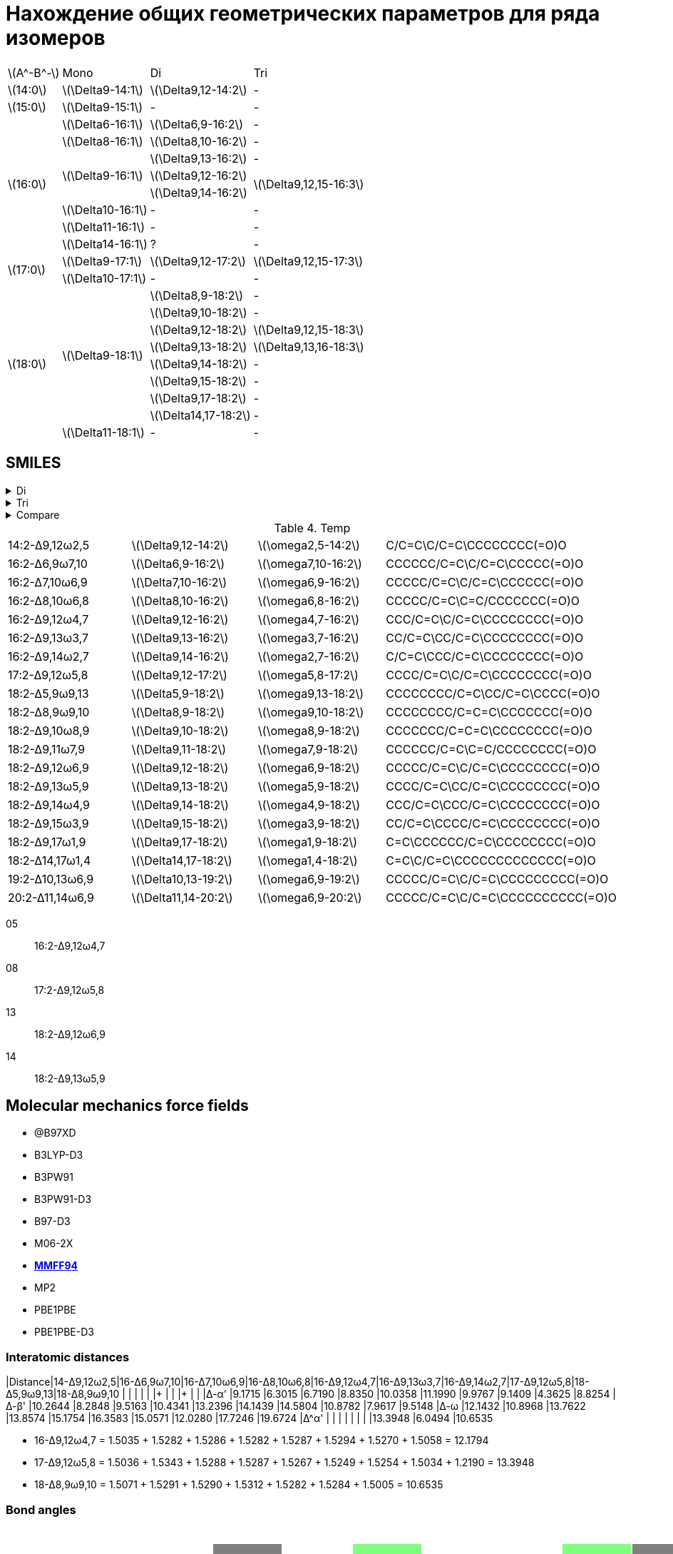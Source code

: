 = Нахождение общих геометрических параметров для ряда изомеров
:page-categories: [Experiment]
:page-update: [23, 24]
:stem: latexmath

[%autowidth]
[cols="4*"]
|===
   |stem:[A^-B^-]    |Mono                    |Di                        |Tri
   |stem:[14:0]      |stem:[\Delta9-14:1]     |stem:[\Delta9,12-14:2]    |-
   |stem:[15:0]      |stem:[\Delta9-15:1]     |-                         |-
.8+|stem:[16:0]      |stem:[\Delta6-16:1]     |stem:[\Delta6,9-16:2]     |-
                     |stem:[\Delta8-16:1]     |stem:[\Delta8,10-16:2]    |-
                  .3+|stem:[\Delta9-16:1]     |stem:[\Delta9,13-16:2]    |-
                                              |stem:[\Delta9,12-16:2] .2+|stem:[\Delta9,12,15-16:3]
                                              |stem:[\Delta9,14-16:2]
                     |stem:[\Delta10-16:1]    |-                         |-
                     |stem:[\Delta11-16:1]    |-                         |-
                     |stem:[\Delta14-16:1]    |?                         |-
.2+|stem:[17:0]      |stem:[\Delta9-17:1]     |stem:[\Delta9,12-17:2]    |stem:[\Delta9,12,15-17:3]
                     |stem:[\Delta10-17:1]    |-                         |-
.9+|stem:[18:0]   .8+|stem:[\Delta9-18:1]     |stem:[\Delta8,9-18:2]     |-
                                              |stem:[\Delta9,10-18:2]    |-
                                              |stem:[\Delta9,12-18:2]    |stem:[\Delta9,12,15-18:3]
                                              |stem:[\Delta9,13-18:2]    |stem:[\Delta9,13,16-18:3]
                                              |stem:[\Delta9,14-18:2]    |-
                                              |stem:[\Delta9,15-18:2]    |-
                                              |stem:[\Delta9,17-18:2]    |-
                                              |stem:[\Delta14,17-18:2]   |-
                     |stem:[\Delta11-18:1]    |-                         |-
|===

== SMILES

.Di
[%collapsible]
====
.Di
[%autowidth]
[cols="4*"]
|===
|Delta                                               |Omega                                              |SMILES                                                      |SVG
|stem:[\Delta9,12-14:2]{set:cellbgcolor:transparent} |stem:[\omega2,5-14:2]{set:cellbgcolor:transparent} |{set:cellbgcolor:transparent}C/C=C\C/C=C\CCCCCCCC(=O)O      |image:/assets/posts/2024-05-22/2꞉14-Δ9,12ω2,5.svg[]
|stem:[\Delta6,9-16:2]{set:cellbgcolor:transparent}  |stem:[\omega7,10-16:2]{set:cellbgcolor:transparent}|{set:cellbgcolor:transparent}CCCCCC/C=C\C/C=C\CCCCC(=O)O    |image:/assets/posts/2024-05-22/2꞉16-Δ6,9ω7,10.svg[]
|stem:[\Delta7,10-16:2]{set:cellbgcolor:gray}        |stem:[\omega6,9-16:2]{set:cellbgcolor:gray}        |{set:cellbgcolor:transparent}CCCCC/C=C\C/C=C\CCCCCC(=O)O    |image:/assets/posts/2024-05-22/2꞉16-Δ7,10ω6,9.svg[]
|stem:[\Delta8,10-16:2]{set:cellbgcolor:transparent} |stem:[\omega6,8-16:2]{set:cellbgcolor:transparent} |{set:cellbgcolor:transparent}CCCCC/C=C\C=C/CCCCCCC(=O)O     |image:/assets/posts/2024-05-22/2꞉16-Δ8,10ω6,8.svg[]
|stem:[\Delta9,12-16:2]{set:cellbgcolor:#80FF80}     |stem:[\omega4,7-16:2]{set:cellbgcolor:#80FF80}     |{set:cellbgcolor:transparent}CCC/C=C\C/C=C\CCCCCCCC(=O)O    |image:/assets/posts/2024-05-22/2꞉16-Δ9,12ω4,7.svg[]
|stem:[\Delta9,13-16:2]{set:cellbgcolor:transparent} |stem:[\omega3,7-16:2]{set:cellbgcolor:transparent} |{set:cellbgcolor:transparent}CC/C=C\CC/C=C\CCCCCCCC(=O)O    |image:/assets/posts/2024-05-22/2꞉16-Δ9,13ω3,7.svg[]
|stem:[\Delta9,14-16:2]{set:cellbgcolor:transparent} |stem:[\omega2,7-16:2]{set:cellbgcolor:transparent} |{set:cellbgcolor:transparent}C/C=C\CCC/C=C\CCCCCCCC(=O)O    |image:/assets/posts/2024-05-22/2꞉16-Δ9,14ω2,7.svg[]
|stem:[\Delta9,12-17:2]{set:cellbgcolor:#80FF80}     |stem:[\omega5,8-17:2]{set:cellbgcolor:#80FF80}     |{set:cellbgcolor:transparent}CCCC/C=C\C/C=C\CCCCCCCC(=O)O   |image:/assets/posts/2024-05-22/2꞉17-Δ9,12ω5,8.svg[]
|stem:[\Delta5,9-18:2]{set:cellbgcolor:gray}         |stem:[\omega9,13-18:2]{set:cellbgcolor:gray}       |{set:cellbgcolor:transparent}CCCCCCCC/C=C\CC/C=C\CCCC(=O)O  |image:/assets/posts/2024-05-22/2꞉18-Δ5,9ω9,13.svg[]
|stem:[\Delta8,9-18:2]{set:cellbgcolor:transparent}  |stem:[\omega9,10-18:2]{set:cellbgcolor:transparent}|{set:cellbgcolor:transparent}CCCCCCCC/C=C=C\CCCCCCC(=O)O    |image:/assets/posts/2024-05-22/2꞉18-Δ8,9ω9,10.svg[]
|stem:[\Delta9,10-18:2]{set:cellbgcolor:transparent} |stem:[\omega8,9-18:2]{set:cellbgcolor:transparent} |{set:cellbgcolor:transparent}CCCCCCC/C=C=C\CCCCCCCC(=O)O    |image:/assets/posts/2024-05-22/2꞉18-Δ9,10ω8,9.svg[]
|stem:[\Delta9,11-18:2]{set:cellbgcolor:gray}        |stem:[\omega7,9-18:2]{set:cellbgcolor:gray}        |{set:cellbgcolor:transparent}CCCCCC/C=C\C=C/CCCCCCCC(=O)O   |image:/assets/posts/2024-05-22/2꞉18-Δ9,11ω7,9.svg[]
|stem:[\Delta9,12-18:2]{set:cellbgcolor:#80FF80}     |stem:[\omega6,9-18:2]{set:cellbgcolor:#80FF80}     |{set:cellbgcolor:transparent}CCCCC/C=C\C/C=C\CCCCCCCC(=O)O  |image:/assets/posts/2024-05-22/2꞉18-Δ9,12ω6,9.svg[]
|stem:[\Delta9,13-18:2]{set:cellbgcolor:#80FF80}     |stem:[\omega5,9-18:2]{set:cellbgcolor:#80FF80}     |{set:cellbgcolor:transparent}CCCC/C=C\CC/C=C\CCCCCCCC(=O)O  |image:/assets/posts/2024-05-22/2꞉18-Δ9,13ω5,9.svg[]
|stem:[\Delta9,14-18:2]{set:cellbgcolor:transparent} |stem:[\omega4,9-18:2]{set:cellbgcolor:transparent} |{set:cellbgcolor:transparent}CCC/C=C\CCC/C=C\CCCCCCCC(=O)O  |image:/assets/posts/2024-05-22/2꞉18-Δ9,14ω4,9.svg[]
|stem:[\Delta9,15-18:2]{set:cellbgcolor:transparent} |stem:[\omega3,9-18:2]{set:cellbgcolor:transparent} |{set:cellbgcolor:transparent}CC/C=C\CCCC/C=C\CCCCCCCC(=O)O  |image:/assets/posts/2024-05-22/2꞉18-Δ9,15ω3,9.svg[]
|stem:[\Delta9,17-18:2]{set:cellbgcolor:transparent} |stem:[\omega1,9-18:2]{set:cellbgcolor:transparent} |{set:cellbgcolor:transparent}C=C\CCCCCC/C=C\CCCCCCCC(=O)O   |image:/assets/posts/2024-05-22/2꞉18-Δ9,17ω1,9.svg[]
|stem:[\Delta14,17-18:2]{set:cellbgcolor:transparent}|stem:[\omega1,4-18:2]{set:cellbgcolor:transparent} |{set:cellbgcolor:transparent}C=C\C/C=C\CCCCCCCCCCCCC(=O)O   |image:/assets/posts/2024-05-22/2꞉18-Δ14,17ω1,4.svg[]
|stem:[\Delta10,13-19:2]{set:cellbgcolor:transparent}|stem:[\omega6,9-19:2]{set:cellbgcolor:transparent} |{set:cellbgcolor:transparent}CCCCC/C=C\C/C=C\CCCCCCCCC(=O)O |image:/assets/posts/2024-05-22/2꞉19-Δ10,13ω6,9.svg[]
|stem:[\Delta11,14-20:2]{set:cellbgcolor:transparent}|stem:[\omega6,9-20:2]{set:cellbgcolor:transparent} |{set:cellbgcolor:transparent}CCCCC/C=C\C/C=C\CCCCCCCCCC(=O)O|image:/assets/posts/2024-05-22/2꞉20-Δ11,14ω6,9.svg[]
|===
====

.Tri
[%collapsible]
====
.Tri
[%autowidth]
.Tri
[cols="4*"]
|===
|Delta                    |Omega                  |SMILES                          |SVG
|stem:[\Delta9,12,15-16:3]|stem:[\omega1,4,7-16:3]|C=C\C/C=C\C/C=C\CCCCCCCC(=O)O   |image:/assets/posts/2024-05-22/3꞉16-Δ9,12,15.svg[]
|stem:[\Delta9,12,15-17:3]|stem:[\omega2,5,8-17:3]|C/C=C\C/C=C\C/C=C\CCCCCCCC(=O)O |image:/assets/posts/2024-05-22/3꞉17-Δ9,12,15.svg[]
|stem:[\Delta9,12,15-18:3]|stem:[\omega3,6,9-18:3]|CC/C=C\C/C=C\C/C=C\CCCCCCCC(=O)O|image:/assets/posts/2024-05-22/3꞉18-Δ9,12,15.svg[]
|stem:[\Delta9,13,16-18:3]|stem:[\omega2,5,9-18:3]|C/C=C\C/C=C\CC/C=C\CCCCCCCC(=O)O|image:/assets/posts/2024-05-22/3꞉18-Δ9,13,16.svg[]
|===
====

.Compare
[%collapsible]
====
.Compare
[%autowidth]
[cols="3*"]
|===
|ID                    |FROM                                           |TO
|stem:[\Delta9,12-16:2]|image:/assets/posts/2024-05-22/2꞉16-Δ9,12.svg[]|image:/assets/posts/2024-05-22/3꞉16-Δ9,12,15.svg[]
|stem:[\Delta9,12-17:2]|image:/assets/posts/2024-05-22/2꞉17-Δ9,12.svg[]|image:/assets/posts/2024-05-22/3꞉17-Δ9,12,15.svg[]
|stem:[\Delta9,12-18:2]|image:/assets/posts/2024-05-22/2꞉18-Δ9,12.svg[]|image:/assets/posts/2024-05-22/3꞉18-Δ9,12,15.svg[]
|stem:[\Delta9,13-18:2]|image:/assets/posts/2024-05-22/2꞉18-Δ9,13.svg[]|image:/assets/posts/2024-05-22/3꞉18-Δ9,13,16.svg[]
|===
====

.Temp
[cols="4*"]
|===
|14꞉2-Δ9,12ω2,5 |stem:[\Delta9,12-14:2] |stem:[\omega2,5-14:2] |C/C=C\C/C=C\CCCCCCCC(=O)O
|16꞉2-Δ6,9ω7,10 |stem:[\Delta6,9-16:2]  |stem:[\omega7,10-16:2]|CCCCCC/C=C\C/C=C\CCCCC(=O)O
|16꞉2-Δ7,10ω6,9 |stem:[\Delta7,10-16:2] |stem:[\omega6,9-16:2] |CCCCC/C=C\C/C=C\CCCCCC(=O)O
|16꞉2-Δ8,10ω6,8 |stem:[\Delta8,10-16:2] |stem:[\omega6,8-16:2] |CCCCC/C=C\C=C/CCCCCCC(=O)O

|16꞉2-Δ9,12ω4,7 |stem:[\Delta9,12-16:2] |stem:[\omega4,7-16:2] |CCC/C=C\C/C=C\CCCCCCCC(=O)O

|16꞉2-Δ9,13ω3,7 |stem:[\Delta9,13-16:2] |stem:[\omega3,7-16:2] |CC/C=C\CC/C=C\CCCCCCCC(=O)O
|16꞉2-Δ9,14ω2,7 |stem:[\Delta9,14-16:2] |stem:[\omega2,7-16:2] |C/C=C\CCC/C=C\CCCCCCCC(=O)O

|17꞉2-Δ9,12ω5,8 |stem:[\Delta9,12-17:2] |stem:[\omega5,8-17:2] |CCCC/C=C\C/C=C\CCCCCCCC(=O)O

|18꞉2-Δ5,9ω9,13 |stem:[\Delta5,9-18:2]  |stem:[\omega9,13-18:2]|CCCCCCCC/C=C\CC/C=C\CCCC(=O)O
|18꞉2-Δ8,9ω9,10 |stem:[\Delta8,9-18:2]  |stem:[\omega9,10-18:2]|CCCCCCCC/C=C=C\CCCCCCC(=O)O
|18꞉2-Δ9,10ω8,9 |stem:[\Delta9,10-18:2] |stem:[\omega8,9-18:2] |CCCCCCC/C=C=C\CCCCCCCC(=O)O
|18꞉2-Δ9,11ω7,9 |stem:[\Delta9,11-18:2] |stem:[\omega7,9-18:2] |CCCCCC/C=C\C=C/CCCCCCCC(=O)O

|18꞉2-Δ9,12ω6,9 |stem:[\Delta9,12-18:2] |stem:[\omega6,9-18:2] |CCCCC/C=C\C/C=C\CCCCCCCC(=O)O
|18꞉2-Δ9,13ω5,9 |stem:[\Delta9,13-18:2] |stem:[\omega5,9-18:2] |CCCC/C=C\CC/C=C\CCCCCCCC(=O)O

|18꞉2-Δ9,14ω4,9 |stem:[\Delta9,14-18:2] |stem:[\omega4,9-18:2] |CCC/C=C\CCC/C=C\CCCCCCCC(=O)O
|18꞉2-Δ9,15ω3,9 |stem:[\Delta9,15-18:2] |stem:[\omega3,9-18:2] |CC/C=C\CCCC/C=C\CCCCCCCC(=O)O
|18꞉2-Δ9,17ω1,9 |stem:[\Delta9,17-18:2] |stem:[\omega1,9-18:2] |C=C\CCCCCC/C=C\CCCCCCCC(=O)O
|18꞉2-Δ14,17ω1,4|stem:[\Delta14,17-18:2]|stem:[\omega1,4-18:2] |C=C\C/C=C\CCCCCCCCCCCCC(=O)O
|19꞉2-Δ10,13ω6,9|stem:[\Delta10,13-19:2]|stem:[\omega6,9-19:2] |CCCCC/C=C\C/C=C\CCCCCCCCC(=O)O
|20꞉2-Δ11,14ω6,9|stem:[\Delta11,14-20:2]|stem:[\omega6,9-20:2] |CCCCC/C=C\C/C=C\CCCCCCCCCC(=O)O
|===

05:: 16:2-Δ9,12ω4,7
08:: 17:2-Δ9,12ω5,8
13:: 18:2-Δ9,12ω6,9
14:: 18:2-Δ9,13ω5,9

== Molecular mechanics force fields

* @B97XD
* B3LYP-D3
* B3PW91
* B3PW91-D3
* B97-D3
* M06-2X
* https://openbabel.org/docs/Forcefields/mmff94.html[*MMFF94*]
* MP2
* PBE1PBE
* PBE1PBE-D3

=== Interatomic distances

|Distance|14-Δ9,12ω2,5|16-Δ6,9ω7,10|16-Δ7,10ω6,9|16-Δ8,10ω6,8|16-Δ9,12ω4,7|16-Δ9,13ω3,7|16-Δ9,14ω2,7|17-Δ9,12ω5,8|18-Δ5,9ω9,13|18-Δ8,9ω9,10
|        |            |            |            |            |+           |            |            |+           |            |
|Δ-α'    |9.1715      |6.3015      |6.7190      |8.8350      |10.0358     |11.1990     |9.9767      |9.1409      |4.3625      |8.8254
|Δ-β'    |10.2644     |8.2848      |9.5163      |10.4341     |13.2396     |14.1439     |14.5804     |10.8782     |7.9617      |9.5148
|Δ-ω     |12.1432     |10.8968     |13.7622     |13.8574     |15.1754     |16.3583     |15.0571     |12.0280     |17.7246     |19.6724
|Δ^α'    |            |            |            |            |            |            |            |13.3948     |6.0494      |10.6535

* 16-Δ9,12ω4,7 = 1.5035 + 1.5282 + 1.5286 + 1.5282 + 1.5287 + 1.5294 + 1.5270 + 1.5058 = 12.1794
* 17-Δ9,12ω5,8 = 1.5036 + 1.5343 + 1.5288 + 1.5287 + 1.5267 + 1.5249 + 1.5254 + 1.5034 + 1.2190 = 13.3948

* 18-Δ8,9ω9,10 = 1.5071 + 1.5291 + 1.5290 + 1.5312 + 1.5282 + 1.5284 + 1.5005 = 10.6535

=== Bond angles

.Bond angles
[cols="21~*"]
|===
|Angle{set:cellbgcolor:transparent}                 |stem:[\Delta9,12-14:2] stem:[\omega2,5-14:2]{set:cellbgcolor:transparent}|stem:[\Delta6,9-16:2] stem:[\omega7,10-16:2]{set:cellbgcolor:transparent}|stem:[\Delta7,10-16:2] stem:[\omega6,9-16:2]{set:cellbgcolor:gray}|stem:[\Delta8,10-16:2] stem:[\omega6,8-16:2]{set:cellbgcolor:transparent}|stem:[\Delta9,12-16:2] stem:[\omega4,7-16:2]{set:cellbgcolor:#80FF80}|stem:[\Delta9,13-16:2] stem:[\omega3,7-16:2]{set:cellbgcolor:transparent}|stem:[\Delta9,14-16:2] stem:[\omega2,7-16:2]{set:cellbgcolor:transparent}|stem:[\Delta9,12-17:2] stem:[\omega5,8-17:2]{set:cellbgcolor:#80FF80}|stem:[\Delta5,9-18:2] stem:[\omega9,13-18:2]{set:cellbgcolor:gray}|stem:[\Delta8,9-18:2] stem:[\omega9,10-18:2]{set:cellbgcolor:transparent}|stem:[\Delta9,10-18:2] stem:[\omega8,9-18:2]{set:cellbgcolor:transparent}|stem:[\Delta9,11-18:2] stem:[\omega7,9-18:2]{set:cellbgcolor:gray}|stem:[\Delta9,12-18:2] stem:[\omega6,9-18:2]{set:cellbgcolor:#80FF80}|stem:[\Delta9,13-18:2] stem:[\omega5,9-18:2]{set:cellbgcolor:#80FF80}|stem:[\Delta9,14-18:2] stem:[\omega4,9-18:2]{set:cellbgcolor:transparent}|stem:[\Delta9,15-18:2] stem:[\omega3,9-18:2]{set:cellbgcolor:transparent}|stem:[\Delta9,17-18:2] stem:[\omega1,9-18:2]{set:cellbgcolor:transparent}|stem:[\Delta14,17-18:2] stem:[\omega1,4-18:2]{set:cellbgcolor:transparent}|stem:[\Delta10,13-19:2] stem:[\omega6,9-19:2]{set:cellbgcolor:transparent}|stem:[\Delta11,14-20:2] stem:[\omega6,9-20:2]{set:cellbgcolor:transparent}
|stem:[\angle 1~2~3]{set:cellbgcolor:transparent}   |127.061{set:cellbgcolor:#8080FF}    |111.310{set:cellbgcolor:transparent}|110.320{set:cellbgcolor:transparent}|111.522{set:cellbgcolor:transparent}|111.620{set:cellbgcolor:transparent}|110.903{set:cellbgcolor:transparent}|127.980{set:cellbgcolor:#8080FF}    |111.656{set:cellbgcolor:transparent}|111.308{set:cellbgcolor:transparent}|111.596{set:cellbgcolor:transparent}|111.626{set:cellbgcolor:transparent}|111.456{set:cellbgcolor:transparent}|111.291{set:cellbgcolor:transparent}|110.996{set:cellbgcolor:transparent}|110.607{set:cellbgcolor:transparent}|111.067{set:cellbgcolor:transparent}|124.033{set:cellbgcolor:#8080FF}    |124.004{set:cellbgcolor:#8080FF}    |111.267{set:cellbgcolor:transparent}|111.487{set:cellbgcolor:transparent}
|stem:[\angle 2~3~4]{set:cellbgcolor:transparent}   |127.850{set:cellbgcolor:#8080FF}    |111.518{set:cellbgcolor:transparent}|112.139{set:cellbgcolor:transparent}|111.042{set:cellbgcolor:transparent}|110.658{set:cellbgcolor:transparent}|126.454{set:cellbgcolor:#8080FF}    |127.231{set:cellbgcolor:#8080FF}    |112.554{set:cellbgcolor:transparent}|111.452{set:cellbgcolor:transparent}|111.702{set:cellbgcolor:transparent}|111.993{set:cellbgcolor:transparent}|111.580{set:cellbgcolor:transparent}|111.140{set:cellbgcolor:transparent}|111.815{set:cellbgcolor:transparent}|111.581{set:cellbgcolor:transparent}|126.485{set:cellbgcolor:#8080FF}    |110.862{set:cellbgcolor:transparent}|110.295{set:cellbgcolor:transparent}|111.309{set:cellbgcolor:transparent}|111.660{set:cellbgcolor:transparent}
|stem:[\angle 3~4~5]{set:cellbgcolor:transparent}   |110.668{set:cellbgcolor:transparent}|110.851{set:cellbgcolor:transparent}|111.775{set:cellbgcolor:transparent}|111.817{set:cellbgcolor:transparent}|126.122{set:cellbgcolor:#8080FF}    |126.257{set:cellbgcolor:#8080FF}    |111.312{set:cellbgcolor:transparent}|112.879{set:cellbgcolor:transparent}|111.197{set:cellbgcolor:transparent}|111.469{set:cellbgcolor:transparent}|111.320{set:cellbgcolor:transparent}|110.984{set:cellbgcolor:transparent}|111.194{set:cellbgcolor:transparent}|108.305{set:cellbgcolor:transparent}|126.943{set:cellbgcolor:#8080FF}    |125.670{set:cellbgcolor:#8080FF}    |111.258{set:cellbgcolor:transparent}|126.336{set:cellbgcolor:#8080FF}    |111.193{set:cellbgcolor:transparent}|111.331{set:cellbgcolor:transparent}
|stem:[\angle 4~5~6]{set:cellbgcolor:transparent}   |125.528{set:cellbgcolor:#8080FF}    |111.558{set:cellbgcolor:transparent}|111.538{set:cellbgcolor:transparent}|110.065{set:cellbgcolor:transparent}|126.428{set:cellbgcolor:#8080FF}    |112.551{set:cellbgcolor:transparent}|112.556{set:cellbgcolor:transparent}|126.186{set:cellbgcolor:#8080FF}    |110.960{set:cellbgcolor:transparent}|111.607{set:cellbgcolor:transparent}|111.965{set:cellbgcolor:transparent}|111.933{set:cellbgcolor:transparent}|110.749{set:cellbgcolor:transparent}|125.830{set:cellbgcolor:#8080FF}    |127.103{set:cellbgcolor:#8080FF}    |113.673{set:cellbgcolor:transparent}|111.241{set:cellbgcolor:transparent}|124.539{set:cellbgcolor:#8080FF}    |110.261{set:cellbgcolor:transparent}|109.592{set:cellbgcolor:transparent}
|stem:[\angle 5~6~7]{set:cellbgcolor:transparent}   |123.805{set:cellbgcolor:#8080FF}    |109.966{set:cellbgcolor:transparent}|125.370{set:cellbgcolor:#8080FF}    |126.946{set:cellbgcolor:#8080FF}    |111.004{set:cellbgcolor:transparent}|111.284{set:cellbgcolor:transparent}|111.093{set:cellbgcolor:transparent}|126.188{set:cellbgcolor:#8080FF}    |110.694{set:cellbgcolor:transparent}|111.117{set:cellbgcolor:transparent}|113.281{set:cellbgcolor:transparent}|110.184{set:cellbgcolor:transparent}|125.725{set:cellbgcolor:#8080FF}    |127.183{set:cellbgcolor:#8080FF}    |112.213{set:cellbgcolor:transparent}|115.223{set:cellbgcolor:transparent}|110.292{set:cellbgcolor:transparent}|111.325{set:cellbgcolor:transparent}|125.252{set:cellbgcolor:#8080FF}    |124.305{set:cellbgcolor:#8080FF}
|stem:[\angle 6~7~8]{set:cellbgcolor:transparent}   |112.345{set:cellbgcolor:transparent}|125.228{set:cellbgcolor:#8080FF}    |125.820{set:cellbgcolor:#8080FF}    |125.240{set:cellbgcolor:#8080FF}    |125.432{set:cellbgcolor:#8080FF}    |127.157{set:cellbgcolor:#8080FF}    |126.760{set:cellbgcolor:#8080FF}    |110.654{set:cellbgcolor:transparent}|111.479{set:cellbgcolor:transparent}|111.456{set:cellbgcolor:transparent}|112.886{set:cellbgcolor:transparent}|126.948{set:cellbgcolor:#8080FF}    |126.163{set:cellbgcolor:#8080FF}    |110.578{set:cellbgcolor:transparent}|114.779{set:cellbgcolor:transparent}|113.764{set:cellbgcolor:transparent}|112.149{set:cellbgcolor:transparent}|112.579{set:cellbgcolor:transparent}|125.437{set:cellbgcolor:#8080FF}    |124.647{set:cellbgcolor:#8080FF}
|stem:[\angle 7~8~9]{set:cellbgcolor:transparent}   |112.970{set:cellbgcolor:transparent}|125.726{set:cellbgcolor:#8080FF}    |109.439{set:cellbgcolor:transparent}|125.387{set:cellbgcolor:#8080FF}    |124.841{set:cellbgcolor:#8080FF}    |126.240{set:cellbgcolor:#8080FF}    |126.960{set:cellbgcolor:#8080FF}    |125.567{set:cellbgcolor:#8080FF}    |107.537{set:cellbgcolor:transparent}|110.601{set:cellbgcolor:transparent}|124.297{set:cellbgcolor:#8080FF}    |125.234{set:cellbgcolor:#8080FF}    |111.172{set:cellbgcolor:transparent}|110.191{set:cellbgcolor:transparent}|111.439{set:cellbgcolor:transparent}|109.484{set:cellbgcolor:transparent}|109.218{set:cellbgcolor:transparent}|113.282{set:cellbgcolor:transparent}|110.084{set:cellbgcolor:transparent}|109.462{set:cellbgcolor:transparent}
|stem:[\angle 8~9~10]{set:cellbgcolor:transparent}  |112.933{set:cellbgcolor:transparent}|110.385{set:cellbgcolor:transparent}|125.652{set:cellbgcolor:#8080FF}    |126.985{set:cellbgcolor:#8080FF}    |111.206{set:cellbgcolor:transparent}|109.408{set:cellbgcolor:transparent}|108.716{set:cellbgcolor:transparent}|125.529{set:cellbgcolor:#8080FF}    |125.040{set:cellbgcolor:#8080FF}    |122.787{set:cellbgcolor:#8080FF}    |179.271{set:cellbgcolor:transparent}|125.398{set:cellbgcolor:#8080FF}    |125.481{set:cellbgcolor:#8080FF}    |126.846{set:cellbgcolor:#8080FF}    |127.337{set:cellbgcolor:#8080FF}    |126.196{set:cellbgcolor:#8080FF}    |125.913{set:cellbgcolor:#8080FF}    |112.762{set:cellbgcolor:transparent}|124.761{set:cellbgcolor:#8080FF}    |124.241{set:cellbgcolor:#8080FF}
|stem:[\angle 9~10~11]{set:cellbgcolor:transparent} |111.985{set:cellbgcolor:transparent}|125.702{set:cellbgcolor:#8080FF}    |125.530{set:cellbgcolor:#8080FF}    |110.657{set:cellbgcolor:transparent}|111.657{set:cellbgcolor:transparent}|111.524{set:cellbgcolor:transparent}|112.069{set:cellbgcolor:transparent}|113.803{set:cellbgcolor:transparent}|126.935{set:cellbgcolor:#8080FF}    |174.587{set:cellbgcolor:#8080FF}    |124.187{set:cellbgcolor:#8080FF}    |127.411{set:cellbgcolor:#8080FF}    |125.515{set:cellbgcolor:#8080FF}    |125.448{set:cellbgcolor:#8080FF}    |126.808{set:cellbgcolor:#8080FF}    |127.019{set:cellbgcolor:#8080FF}    |125.898{set:cellbgcolor:#8080FF}    |111.948{set:cellbgcolor:transparent}|124.393{set:cellbgcolor:#8080FF}    |123.533{set:cellbgcolor:#8080FF}
|stem:[\angle 10~11~12]{set:cellbgcolor:transparent}|110.387{set:cellbgcolor:transparent}|125.074{set:cellbgcolor:#8080FF}    |111.287{set:cellbgcolor:transparent}|112.024{set:cellbgcolor:transparent}|110.664{set:cellbgcolor:transparent}|110.310{set:cellbgcolor:transparent}|110.260{set:cellbgcolor:transparent}|112.892{set:cellbgcolor:transparent}|109.994{set:cellbgcolor:transparent}|122.581{set:cellbgcolor:#8080FF}    |111.429{set:cellbgcolor:transparent}|110.129{set:cellbgcolor:transparent}|113.816{set:cellbgcolor:transparent}|108.336{set:cellbgcolor:transparent}|108.450{set:cellbgcolor:transparent}|109.663{set:cellbgcolor:transparent}|109.231{set:cellbgcolor:transparent}|111.724{set:cellbgcolor:transparent}|112.756{set:cellbgcolor:transparent}|111.789{set:cellbgcolor:transparent}
|stem:[\angle 11~12~13]{set:cellbgcolor:transparent}|111.903{set:cellbgcolor:transparent}|110.128{set:cellbgcolor:transparent}|111.899{set:cellbgcolor:transparent}|111.164{set:cellbgcolor:transparent}|111.742{set:cellbgcolor:transparent}|111.348{set:cellbgcolor:transparent}|111.562{set:cellbgcolor:transparent}|111.015{set:cellbgcolor:transparent}|109.835{set:cellbgcolor:transparent}|110.624{set:cellbgcolor:transparent}|111.734{set:cellbgcolor:transparent}|111.661{set:cellbgcolor:transparent}|112.948{set:cellbgcolor:transparent}|111.487{set:cellbgcolor:transparent}|111.422{set:cellbgcolor:transparent}|112.115{set:cellbgcolor:transparent}|112.232{set:cellbgcolor:transparent}|110.330{set:cellbgcolor:transparent}|112.705{set:cellbgcolor:transparent}|112.040{set:cellbgcolor:transparent}
|stem:[\angle 12~13~14]{set:cellbgcolor:transparent}|110.986{set:cellbgcolor:transparent}|111.186{set:cellbgcolor:transparent}|111.637{set:cellbgcolor:transparent}|111.314{set:cellbgcolor:transparent}|110.805{set:cellbgcolor:transparent}|110.569{set:cellbgcolor:transparent}|110.917{set:cellbgcolor:transparent}|110.738{set:cellbgcolor:transparent}|127.178{set:cellbgcolor:#8080FF}    |111.549{set:cellbgcolor:transparent}|111.726{set:cellbgcolor:transparent}|111.195{set:cellbgcolor:transparent}|110.917{set:cellbgcolor:transparent}|110.466{set:cellbgcolor:transparent}|110.049{set:cellbgcolor:transparent}|110.431{set:cellbgcolor:transparent}|110.088{set:cellbgcolor:transparent}|110.891{set:cellbgcolor:transparent}|110.961{set:cellbgcolor:transparent}|110.897{set:cellbgcolor:transparent}
|stem:[\angle 13~14~15]{set:cellbgcolor:transparent}|                                    |111.648{set:cellbgcolor:transparent}|110.473{set:cellbgcolor:transparent}|111.738{set:cellbgcolor:transparent}|111.870{set:cellbgcolor:transparent}|111.671{set:cellbgcolor:transparent}|111.598{set:cellbgcolor:transparent}|110.873{set:cellbgcolor:transparent}|125.451{set:cellbgcolor:#8080FF}    |111.215{set:cellbgcolor:transparent}|111.955{set:cellbgcolor:transparent}|111.517{set:cellbgcolor:transparent}|110.703{set:cellbgcolor:transparent}|111.112{set:cellbgcolor:transparent}|111.200{set:cellbgcolor:transparent}|111.669{set:cellbgcolor:transparent}|111.755{set:cellbgcolor:transparent}|111.402{set:cellbgcolor:transparent}|110.591{set:cellbgcolor:transparent}|110.717{set:cellbgcolor:transparent}
|stem:[\angle 14~15~16]{set:cellbgcolor:transparent}|                                    |111.054{set:cellbgcolor:transparent}|111.158{set:cellbgcolor:transparent}|111.155{set:cellbgcolor:transparent}|111.317{set:cellbgcolor:transparent}|111.087{set:cellbgcolor:transparent}|111.050{set:cellbgcolor:transparent}|111.337{set:cellbgcolor:transparent}|109.685{set:cellbgcolor:transparent}|111.093{set:cellbgcolor:transparent}|111.441{set:cellbgcolor:transparent}|111.181{set:cellbgcolor:transparent}|110.948{set:cellbgcolor:transparent}|110.958{set:cellbgcolor:transparent}|110.610{set:cellbgcolor:transparent}|110.717{set:cellbgcolor:transparent}|110.811{set:cellbgcolor:transparent}|110.689{set:cellbgcolor:transparent}|111.220{set:cellbgcolor:transparent}|111.111{set:cellbgcolor:transparent}
|stem:[\angle 15~16~17]{set:cellbgcolor:transparent}|                                    |                                    |                                    |                                    |                                    |                                    |                                    |110.952{set:cellbgcolor:transparent}|112.912{set:cellbgcolor:transparent}|112.283{set:cellbgcolor:transparent}|112.813{set:cellbgcolor:transparent}|111.802{set:cellbgcolor:transparent}|111.353{set:cellbgcolor:transparent}|112.029{set:cellbgcolor:transparent}|111.342{set:cellbgcolor:transparent}|111.651{set:cellbgcolor:transparent}|111.488{set:cellbgcolor:transparent}|111.887{set:cellbgcolor:transparent}|110.936{set:cellbgcolor:transparent}|111.370{set:cellbgcolor:transparent}
|stem:[\angle 16~17~18]{set:cellbgcolor:transparent}|                                    |                                    |                                    |                                    |                                    |                                    |                                    |                                    |111.389{set:cellbgcolor:transparent}|111.059{set:cellbgcolor:transparent}|111.012{set:cellbgcolor:transparent}|111.166{set:cellbgcolor:transparent}|111.052{set:cellbgcolor:transparent}|110.886{set:cellbgcolor:transparent}|111.001{set:cellbgcolor:transparent}|111.120{set:cellbgcolor:transparent}|111.218{set:cellbgcolor:transparent}|110.891{set:cellbgcolor:transparent}|111.777{set:cellbgcolor:transparent}|111.301{set:cellbgcolor:transparent}
|stem:[\angle 17~18~19]{set:cellbgcolor:transparent}|                                    |                                    |                                    |                                    |                                    |                                    |                                    |                                    |                                    |                                    |                                    |                                    |                                    |                                    |                                    |                                    |                                    |                                    |111.120{set:cellbgcolor:transparent}|112.381{set:cellbgcolor:transparent}
|stem:[\angle 18~19~20]{set:cellbgcolor:transparent}|                                    |                                    |                                    |                                    |                                    |                                    |                                    |                                    |                                    |                                    |                                    |                                    |                                    |                                    |                                    |                                    |                                    |                                    |                                    |111.287{set:cellbgcolor:transparent}
|===

=== Torsion angles

.Torsion angles
[%autowidth]
[cols="21*"]
|===
|Angle{set:cellbgcolor:transparent}                    |stem:[\Delta9,12-14:2] stem:[\omega2,5-14:2]{set:cellbgcolor:transparent}|stem:[\Delta6,9-16:2] stem:[\omega7,10-16:2]{set:cellbgcolor:transparent}|stem:[\Delta7,10-16:2] stem:[\omega6,9-16:2]{set:cellbgcolor:gray}|stem:[\Delta8,10-16:2] stem:[\omega6,8-16:2]{set:cellbgcolor:transparent}|stem:[\Delta9,12-16:2] stem:[\omega4,7-16:2]{set:cellbgcolor:#80FF80}|stem:[\Delta9,13-16:2] stem:[\omega3,7-16:2]{set:cellbgcolor:transparent}|stem:[\Delta9,14-16:2] stem:[\omega2,7-16:2]{set:cellbgcolor:transparent}|stem:[\Delta9,12-17:2] stem:[\omega5,8-17:2]{set:cellbgcolor:#80FF80}|stem:[\Delta5,9-18:2] stem:[\omega9,13-18:2]{set:cellbgcolor:gray}|stem:[\Delta8,9-18:2] stem:[\omega9,10-18:2]{set:cellbgcolor:transparent}|stem:[\Delta9,10-18:2] stem:[\omega8,9-18:2]{set:cellbgcolor:transparent}|stem:[\Delta9,11-18:2] stem:[\omega7,9-18:2]{set:cellbgcolor:gray}|stem:[\Delta9,12-18:2] stem:[\omega6,9-18:2]{set:cellbgcolor:#80FF80}|stem:[\Delta9,13-18:2] stem:[\omega5,9-18:2]{set:cellbgcolor:#80FF80}|stem:[\Delta9,14-18:2] stem:[\omega4,9-18:2]{set:cellbgcolor:transparent}|stem:[\Delta9,15-18:2] stem:[\omega3,9-18:2]{set:cellbgcolor:transparent}|stem:[\Delta9,17-18:2] stem:[\omega1,9-18:2]{set:cellbgcolor:transparent}|stem:[\Delta14,17-18:2] stem:[\omega1,4-18:2]{set:cellbgcolor:transparent}|stem:[\Delta10,13-19:2] stem:[\omega6,9-19:2]{set:cellbgcolor:transparent}|stem:[\Delta11,14-20:2] stem:[\omega6,9-20:2]{set:cellbgcolor:transparent}
|stem:[\angle 1~2~3~4]{set:cellbgcolor:transparent}    |-0.081{set:cellbgcolor:#8080FF}      |-179.871{set:cellbgcolor:transparent}|-179.301{set:cellbgcolor:transparent}|179.717{set:cellbgcolor:transparent} |-179.238{set:cellbgcolor:transparent}|122.348{set:cellbgcolor:#FF8080}     |0.238{set:cellbgcolor:#8080FF}       |178.685{set:cellbgcolor:transparent} |-179.791{set:cellbgcolor:transparent}|-179.925{set:cellbgcolor:transparent}|-179.847{set:cellbgcolor:transparent}|-179.921{set:cellbgcolor:transparent}|179.102{set:cellbgcolor:transparent} |-179.862{set:cellbgcolor:transparent}|179.768{set:cellbgcolor:transparent} |122.585{set:cellbgcolor:#FF8080}     |119.787{set:cellbgcolor:transparent} |118.998{set:cellbgcolor:transparent} |179.374{set:cellbgcolor:transparent} |179.569{set:cellbgcolor:transparent}
|stem:[\angle 2~3~4~5]{set:cellbgcolor:transparent}    |118.569{set:cellbgcolor:transparent} |178.983{set:cellbgcolor:transparent} |178.869{set:cellbgcolor:transparent} |178.955{set:cellbgcolor:transparent} |90.583{set:cellbgcolor:#FFFF80}      |-2.412{set:cellbgcolor:#8080FF}      |120.318{set:cellbgcolor:transparent} |60.563{set:cellbgcolor:transparent}  |179.547{set:cellbgcolor:transparent} |179.689{set:cellbgcolor:transparent} |179.646{set:cellbgcolor:transparent} |179.237{set:cellbgcolor:transparent} |-178.910{set:cellbgcolor:transparent}|179.545{set:cellbgcolor:transparent} |-113.224{set:cellbgcolor:#FF8080}    |-0.697{set:cellbgcolor:#8080FF}      |179.881{set:cellbgcolor:transparent} |121.215{set:cellbgcolor:transparent} |-179.409{set:cellbgcolor:transparent}|-179.933{set:cellbgcolor:transparent}
|stem:[\angle 3~4~5~6]{set:cellbgcolor:transparent}    |94.671{set:cellbgcolor:transparent}  |-179.296{set:cellbgcolor:transparent}|62.271{set:cellbgcolor:transparent}  |-179.844{set:cellbgcolor:transparent}|-0.334{set:cellbgcolor:#8080FF}      |-172.482{set:cellbgcolor:transparent}|-177.456{set:cellbgcolor:transparent}|88.219{set:cellbgcolor:#FFFF80}      |-179.709{set:cellbgcolor:transparent}|-179.833{set:cellbgcolor:transparent}|179.343{set:cellbgcolor:transparent} |179.400{set:cellbgcolor:transparent} |-179.030{set:cellbgcolor:transparent}|91.263{set:cellbgcolor:#FFFF80}      |2.681{set:cellbgcolor:#8080FF}       |-173.419{set:cellbgcolor:transparent}|-179.600{set:cellbgcolor:transparent}|1.928{set:cellbgcolor:#8080FF}       |-179.670{set:cellbgcolor:transparent}|179.940{set:cellbgcolor:transparent}
|stem:[\angle 4~5~6~7]{set:cellbgcolor:transparent}    |-0.751{set:cellbgcolor:#8080FF}      |-178.200{set:cellbgcolor:transparent}|86.290{set:cellbgcolor:#FFFF80}      |91.008{set:cellbgcolor:transparent}  |120.558{set:cellbgcolor:transparent} |63.686{set:cellbgcolor:transparent}  |61.436{set:cellbgcolor:transparent}  |-0.251{set:cellbgcolor:#8080FF}      |179.342{set:cellbgcolor:transparent} |179.664{set:cellbgcolor:transparent} |179.536{set:cellbgcolor:transparent} |-179.706{set:cellbgcolor:transparent}|90.609{set:cellbgcolor:#FFFF80}      |5.492{set:cellbgcolor:#8080FF}       |122.358{set:cellbgcolor:transparent} |60.049{set:cellbgcolor:transparent}  |179.625{set:cellbgcolor:transparent} |179.924{set:cellbgcolor:transparent} |91.024{set:cellbgcolor:transparent}  |91.807{set:cellbgcolor:transparent}
|stem:[\angle 5~6~7~8]{set:cellbgcolor:transparent}    |-178.107{set:cellbgcolor:transparent}|91.097{set:cellbgcolor:transparent}  |2.364{set:cellbgcolor:#8080FF}       |4.687{set:cellbgcolor:#8080FF}       |152.373{set:cellbgcolor:transparent} |122.624{set:cellbgcolor:transparent} |91.580{set:cellbgcolor:transparent}  |124.453{set:cellbgcolor:transparent} |-179.218{set:cellbgcolor:transparent}|179.798{set:cellbgcolor:transparent} |61.704{set:cellbgcolor:transparent}  |92.001{set:cellbgcolor:#FFFF80}      |-1.429{set:cellbgcolor:#8080FF}      |120.173{set:cellbgcolor:transparent} |60.940{set:cellbgcolor:transparent}  |62.343{set:cellbgcolor:transparent}  |179.593{set:cellbgcolor:transparent} |-179.837{set:cellbgcolor:transparent}|-0.457{set:cellbgcolor:#8080FF}      |0.313{set:cellbgcolor:#8080FF}
|stem:[\angle 6~7~8~9]{set:cellbgcolor:transparent}    |-179.739{set:cellbgcolor:transparent}|0.365{set:cellbgcolor:#8080FF}       |123.852{set:cellbgcolor:transparent} |-150.309{set:cellbgcolor:transparent}|2.117{set:cellbgcolor:#8080FF}       |5.317{set:cellbgcolor:#8080FF}       |4.251{set:cellbgcolor:#8080FF}       |127.823{set:cellbgcolor:transparent} |-179.014{set:cellbgcolor:transparent}|-178.260{set:cellbgcolor:transparent}|-119.262{set:cellbgcolor:#FF8080}    |3.837{set:cellbgcolor:#8080FF}       |124.939{set:cellbgcolor:transparent} |62.636{set:cellbgcolor:transparent}  |60.620{set:cellbgcolor:transparent}  |-175.704{set:cellbgcolor:transparent}|-178.193{set:cellbgcolor:transparent}|61.663{set:cellbgcolor:transparent}  |123.529{set:cellbgcolor:transparent} |122.732{set:cellbgcolor:transparent}
|stem:[\angle 7~8~9~10]{set:cellbgcolor:transparent}   |61.510{set:cellbgcolor:transparent}  |123.757{set:cellbgcolor:transparent} |124.222{set:cellbgcolor:transparent} |6.872{set:cellbgcolor:#8080FF}       |-178.251{set:cellbgcolor:transparent}|151.397{set:cellbgcolor:transparent} |122.634{set:cellbgcolor:transparent} |2.541{set:cellbgcolor:#8080FF}       |90.700{set:cellbgcolor:#FFFF80}      |91.172{set:cellbgcolor:transparent}  |-96.117{set:cellbgcolor:#8080FF}     |-146.114{set:cellbgcolor:transparent}|128.365{set:cellbgcolor:transparent} |119.011{set:cellbgcolor:transparent} |124.355{set:cellbgcolor:transparent} |94.471{set:cellbgcolor:transparent}  |97.773{set:cellbgcolor:transparent}  |179.518{set:cellbgcolor:transparent} |124.960{set:cellbgcolor:transparent} |122.078{set:cellbgcolor:transparent}
|stem:[\angle 8~9~10~11]{set:cellbgcolor:transparent}  |178.315{set:cellbgcolor:transparent} |123.637{set:cellbgcolor:transparent} |2.613{set:cellbgcolor:#8080FF}       |147.394{set:cellbgcolor:transparent} |-178.438{set:cellbgcolor:transparent}|-178.229{set:cellbgcolor:transparent}|-177.278{set:cellbgcolor:transparent}|64.875{set:cellbgcolor:transparent}  |7.319{set:cellbgcolor:#8080FF}       |36.981{set:cellbgcolor:#8080FF}      |-49.629{set:cellbgcolor:#8080FF}     |5.560{set:cellbgcolor:#8080FF}       |2.559{set:cellbgcolor:#8080FF}       |9.179{set:cellbgcolor:#8080FF}       |5.526{set:cellbgcolor:#8080FF}       |1.446{set:cellbgcolor:#8080FF}       |0.721{set:cellbgcolor:#8080FF}       |61.117{set:cellbgcolor:transparent}  |4.938{set:cellbgcolor:#8080FF}       |6.603{set:cellbgcolor:#8080FF}
|stem:[\angle 9~10~11~12]{set:cellbgcolor:transparent} |178.859{set:cellbgcolor:transparent} |0.496{set:cellbgcolor:#8080FF}       |86.296{set:cellbgcolor:#FF8080}      |-179.268{set:cellbgcolor:transparent}|-179.970{set:cellbgcolor:transparent}|-179.349{set:cellbgcolor:transparent}|-179.513{set:cellbgcolor:transparent}|56.638{set:cellbgcolor:transparent}  |120.718{set:cellbgcolor:transparent} |40.428{set:cellbgcolor:#8080FF}      |89.324{set:cellbgcolor:transparent}  |120.288{set:cellbgcolor:transparent} |64.847{set:cellbgcolor:transparent}  |150.222{set:cellbgcolor:transparent} |121.904{set:cellbgcolor:transparent} |123.632{set:cellbgcolor:transparent} |97.582{set:cellbgcolor:transparent}  |179.733{set:cellbgcolor:transparent} |63.131{set:cellbgcolor:transparent}  |61.370{set:cellbgcolor:transparent}
|stem:[\angle 10~11~12~13]{set:cellbgcolor:transparent}|179.932{set:cellbgcolor:transparent} |90.341{set:cellbgcolor:transparent}  |62.475{set:cellbgcolor:#FF8080}      |-178.627{set:cellbgcolor:transparent}|-179.954{set:cellbgcolor:transparent}|179.886{set:cellbgcolor:transparent} |179.820{set:cellbgcolor:transparent} |-174.853{set:cellbgcolor:transparent}|64.825{set:cellbgcolor:transparent}  |91.867{set:cellbgcolor:transparent}  |-179.480{set:cellbgcolor:transparent}|-179.054{set:cellbgcolor:transparent}|57.008{set:cellbgcolor:transparent}  |-177.879{set:cellbgcolor:transparent}|-176.042{set:cellbgcolor:transparent}|-177.018{set:cellbgcolor:transparent}|-178.099{set:cellbgcolor:transparent}|178.683{set:cellbgcolor:transparent} |56.841{set:cellbgcolor:transparent}  |57.466{set:cellbgcolor:transparent}
|stem:[\angle 11~12~13~14]{set:cellbgcolor:transparent}|178.896{set:cellbgcolor:transparent} |-178.043{set:cellbgcolor:transparent}|179.727{set:cellbgcolor:#FF8080}     |179.676{set:cellbgcolor:transparent} |-179.959{set:cellbgcolor:transparent}|-179.981{set:cellbgcolor:transparent}|179.882{set:cellbgcolor:transparent} |-179.100{set:cellbgcolor:transparent}|119.499{set:cellbgcolor:transparent} |-178.559{set:cellbgcolor:transparent}|179.670{set:cellbgcolor:transparent} |-179.716{set:cellbgcolor:transparent}|-174.839{set:cellbgcolor:transparent}|-179.588{set:cellbgcolor:transparent}|-178.926{set:cellbgcolor:transparent}|-179.234{set:cellbgcolor:transparent}|179.657{set:cellbgcolor:transparent} |-179.465{set:cellbgcolor:transparent}|-176.050{set:cellbgcolor:transparent}|-176.874{set:cellbgcolor:transparent}
|stem:[\angle 12~13~14~15]{set:cellbgcolor:transparent}|                                     |179.997{set:cellbgcolor:transparent} |-179.874{set:cellbgcolor:#FF8080}    |179.284{set:cellbgcolor:transparent} |179.416{set:cellbgcolor:transparent} |179.498{set:cellbgcolor:transparent} |179.092{set:cellbgcolor:transparent} |178.807{set:cellbgcolor:transparent} |7.675{set:cellbgcolor:#8080FF}       |179.815{set:cellbgcolor:transparent} |179.890{set:cellbgcolor:transparent} |179.781{set:cellbgcolor:transparent} |-178.777{set:cellbgcolor:transparent}|179.732{set:cellbgcolor:transparent} |179.283{set:cellbgcolor:transparent} |179.759{set:cellbgcolor:transparent} |179.561{set:cellbgcolor:transparent} |-179.744{set:cellbgcolor:transparent}|-178.867{set:cellbgcolor:transparent}|-179.107{set:cellbgcolor:transparent}
|stem:[\angle 13~14~15~16]{set:cellbgcolor:transparent}|                                     |177.515{set:cellbgcolor:transparent} |178.042{set:cellbgcolor:#FF8080}     |178.561{set:cellbgcolor:transparent} |178.238{set:cellbgcolor:transparent} |177.831{set:cellbgcolor:transparent} |178.688{set:cellbgcolor:transparent} |-179.658{set:cellbgcolor:transparent}|88.745{set:cellbgcolor:#FF8080}      |179.491{set:cellbgcolor:transparent} |179.995{set:cellbgcolor:transparent} |-179.977{set:cellbgcolor:transparent}|178.817{set:cellbgcolor:transparent} |-179.917{set:cellbgcolor:transparent}|-179.751{set:cellbgcolor:transparent}|179.956{set:cellbgcolor:transparent} |-179.974{set:cellbgcolor:transparent}|179.728{set:cellbgcolor:transparent} |179.255{set:cellbgcolor:transparent} |179.391{set:cellbgcolor:transparent}
|stem:[\angle 14~15~16~17]{set:cellbgcolor:transparent}|                                     |                                     |                                     |                                     |                                     |                                     |                                     |178.404{set:cellbgcolor:transparent} |59.688{set:cellbgcolor:#FF8080}      |179.452{set:cellbgcolor:transparent} |179.368{set:cellbgcolor:transparent} |179.103{set:cellbgcolor:transparent} |-179.832{set:cellbgcolor:transparent}|179.208{set:cellbgcolor:transparent} |178.829{set:cellbgcolor:transparent} |179.203{set:cellbgcolor:transparent} |178.801{set:cellbgcolor:transparent} |179.470{set:cellbgcolor:transparent} |-179.453{set:cellbgcolor:transparent}|-179.454{set:cellbgcolor:transparent}
|stem:[\angle 15~16~17~18]{set:cellbgcolor:transparent}|                                     |                                     |                                     |                                     |                                     |                                     |                                     |                                     |178.071{set:cellbgcolor:#FF8080}     |178.072{set:cellbgcolor:transparent} |178.227{set:cellbgcolor:transparent} |178.239{set:cellbgcolor:transparent} |178.400{set:cellbgcolor:transparent} |178.335{set:cellbgcolor:transparent} |178.854{set:cellbgcolor:transparent} |178.722{set:cellbgcolor:transparent} |178.872{set:cellbgcolor:transparent} |178.001{set:cellbgcolor:transparent} |178.964{set:cellbgcolor:transparent} |179.868{set:cellbgcolor:transparent}
|stem:[\angle 16~17~18~19]{set:cellbgcolor:transparent}|                                     |                                     |                                     |                                     |                                     |                                     |                                     |                                     |                                     |                                     |                                     |                                     |                                     |                                     |                                     |                                     |                                     |                                     |178.434{set:cellbgcolor:transparent} |179.162{set:cellbgcolor:transparent}
|stem:[\angle 17~18~19~20]{set:cellbgcolor:transparent}|                                     |                                     |                                     |                                     |                                     |                                     |                                     |                                     |                                     |                                     |                                     |                                     |                                     |                                     |                                     |                                     |                                     |                                     |                                     |177.804{set:cellbgcolor:transparent}
|===

=== stem:[\Delta9,12-14:2] (stem:[\omega2,5-14:2])

.Interatomic distances
[%collapsible]
====
.Interatomic distances
[%autowidth]
[cols="17*"]
|===
|stem:[C_1]   |0.0000 |       |       |       |       |       |      |      |      |      |      |      |      |      |      |
|stem:[C_2]   |1.4923 |0.0000 |       |       |       |       |      |      |      |      |      |      |      |      |      |
|stem:[C_3]   |2.5069 |1.3412 |0.0000 |       |       |       |      |      |      |      |      |      |      |      |      |
|stem:[C_4]   |3.0551 |2.5272 |1.5000 |0.0000 |       |       |      |      |      |      |      |      |      |      |      |
|stem:[C_5]   |4.1514 |3.5798 |2.4843 |1.5001 |0.0000 |       |      |      |      |      |      |      |      |      |      |
|stem:[C_6]   |5.3934 |4.6297 |3.3760 |2.5228 |1.3423 |0.0000 |      |      |      |      |      |      |      |      |      |
|stem:[C_7]   |6.0024 |5.0510 |3.7100 |3.0552 |2.5150 |1.4981 |0.0000|      |      |      |      |      |      |      |      |
|stem:[C_8]   |6.6703 |5.9258 |4.6351 |3.6719 |3.3740 |2.5217 |1.5300|0.0000|      |      |      |      |      |      |      |
|stem:[C_9]   |7.5324 |6.6787 |5.4325 |4.7244 |4.7046 |3.8789 |2.5396|1.5326|0.0000|      |      |      |      |      |      |
|stem:[C_{10}]|8.5983 |7.5805 |6.2949 |5.7671 |5.5062 |4.4380 |3.0272|2.5303|1.5259|0.0000|      |      |      |      |      |
|stem:[C_{11}]|9.6355 |8.5770 |7.3628 |6.9745 |6.8932 |5.8968 |4.4365|3.8991|2.5414|1.5240|0.0000|      |      |      |      |
|stem:[C_{12}]|10.7397|9.5811 |8.3537 |8.0674 |7.8122 |6.6962 |5.2997|5.0167|3.8704|2.4877|1.5286|0.0000|      |      |      |
|stem:[C_{13}]|11.8800|10.7053|9.5392 |9.3364 |9.2067 |8.1444 |6.7099|6.3668|5.0687|3.8584|2.5296|1.5230|0.0000|      |      |
|stem:[C_{14}]|13.0241|11.7855|10.6131|10.4701|10.2114|9.0787 |7.7147|7.5210|6.3518|4.9937|3.8711|2.5064|1.5127|0.0000|      |
|stem:[O_{15}]|13.1343|11.8668|10.6664|10.5243|10.1064|8.9102 |7.6493|7.6021|6.6202|5.1472|4.3267|2.8080|2.4326|1.2184|0.0000|
|stem:[O_{16}]|14.0794|12.8377|11.7087|11.6124|11.4416|10.3455|8.9485|8.7035|7.4429|6.1764|4.9071|3.7116|2.3790|1.3533|2.2538|0.0000
|===
====

.Atomic charges
[%collapsible]
====
.Atomic charges
[%autowidth]
[cols="2*"]
|===
|stem:[C_1]   |0.0303586426
|stem:[C_2]   |-0.0300191824
|stem:[C_3]   |-0.0259961152
|stem:[C_4]   |0.0513131771
|stem:[C_5]   |-0.0260066415
|stem:[C_6]   |-0.0303672118
|stem:[C_7]   |0.0257058247
|stem:[C_8]   |0.0046562546
|stem:[C_9]   |0.0003445860
|stem:[C_{10}]|0.0000242333
|stem:[C_{11}]|0.0005728741
|stem:[C_{12}]|0.0118027322
|stem:[C_{13}]|0.1140592609
|stem:[C_{14}]|0.3648592658
|stem:[O_{15}]|-0.2456538502
|stem:[O_{16}]|-0.2456538502
|===
====

.Torsion angles
[%collapsible]
====
.Torsion angles
[%autowidth]
[cols="2*"]
|===
|1-2-3-4    |-0.081
|2-3-4-5    |118.569
|3-4-5-6    |94.671
|4-5-6-7    |-0.751
|5-6-7-8    |-178.107
|6-7-8-9    |-179.739
|7-8-9-10   |61.510
|8-9-10-11  |178.315
|9-10-11-12 |178.859
|10-11-12-13|179.932
|11-12-13-14|178.896
|12-13-14-15|-27.312
|12-13-14-16|154.883
|===
====

=== stem:[\Delta6,9-16:2] (stem:[\omega7,10-16:2])

.Interatomic distances
[%collapsible]
====
.Interatomic distances
[%autowidth]
[cols="2*"]
|===
|stem:[C_1] |0.0
|===
====

.Torsion angles
[%collapsible]
====
.Torsion angles
[%autowidth]
[cols="2*"]
|===
|1-2-3-4    |-179.871
|2-3-4-5    |178.983
|3-4-5-6    |-179.296
|4-5-6-7    |-178.200
|5-6-7-8    |91.097
|6-7-8-9    |0.365
|7-8-9-10   |123.757
|8-9-10-11  |123.637
|9-10-11-12 |0.496
|10-11-12-13|90.341
|11-12-13-14|-178.043
|12-13-14-15|179.997
|13-14-15-16|177.515
|14-15-16-17|3.574
|14-15-16-18|-176.833
|===
====

=== stem:[\Delta7,10-16:2] stem:[\omega6,9-16:2]

.Interatomic distances
[%collapsible]
====
.Interatomic distances
[%autowidth]
[cols="2*"]
|===
|stem:[C_1] |0.0
|===
====

.Torsion angles
[%collapsible]
====
.Torsion angles
[%autowidth]
[cols="2*"]
|===
|1-2-3-4    |-179.301
|2-3-4-5    |178.869
|3-4-5-6    |62.271
|4-5-6-7    |86.290
|5-6-7-8    |2.364
|6-7-8-9    |123.852
|7-8-9-10   |124.222
|8-9-10-11  |2.613
|9-10-11-12 |86.296
|10-11-12-13|62.475
|11-12-13-14|179.727
|12-13-14-15|-179.874
|13-14-15-16|178.042
|14-15-16-17|-24.798
|14-15-16-18|157.242
|===
====

=== stem:[\Delta8,10-16:2] (stem:[\omega6,8-16:2])

.Interatomic distances
[%collapsible]
====
.Interatomic distances
[%autowidth]
[cols="2*"]
|===
|stem:[C_1] |0.0
|===
====

.Torsion angles
[%collapsible]
====
.Torsion angles
[%autowidth]
[cols="2*"]
|===
|1-2-3-4    |179.717
|2-3-4-5    |178.955
|3-4-5-6    |-179.844
|4-5-6-7    |91.008
|5-6-7-8    |4.687
|6-7-8-9    |-150.309
|7-8-9-10   |6.872
|8-9-10-11  |147.394
|9-10-11-12 |-179.268
|10-11-12-13|-178.627
|11-12-13-14|179.676
|12-13-14-15|179.284
|13-14-15-16|178.561
|14-15-16-17|-25.788
|14-15-16-18|156.289
|===
====

=== stem:[\Delta9,12-16:2] (stem:[\omega4,7-16:2])

.Interatomic distances
[%collapsible]
====
.Interatomic distances
[%autowidth]
[cols="2*"]
|===
|stem:[C_1] |0.0
|===
====

.Torsion angles
[%collapsible]
====
.Torsion angles
[%autowidth]
[cols="2*"]
|===
|1-2-3-4    |-179.238
|2-3-4-5    |90.583
|3-4-5-6    |-0.334
|4-5-6-7    |120.558
|5-6-7-8    |152.373
|6-7-8-9    |2.117
|7-8-9-10   |-178.251
|8-9-10-11  |-178.438
|9-10-11-12 |-179.970
|10-11-12-13|-179.954
|11-12-13-14|-179.959
|12-13-14-15|179.416
|13-14-15-16|178.238
|14-15-16-17|3.927
|14-15-16-18|-176.388
|===
====

=== stem:[\Delta9,13-16:2] (stem:[\omega3,7-16:2])

.Interatomic distances
[%collapsible]
====
.Interatomic distances
[%autowidth]
[cols="2*"]
|===
|stem:[C_1] |0.0
|===
====

.Torsion angles
[%collapsible]
====
.Torsion angles
[%autowidth]
[cols="2*"]
|===
|1-2-3-4    |122.348
|2-3-4-5    |-2.412
|3-4-5-6    |-172.482
|4-5-6-7    |63.686
|5-6-7-8    |122.624
|6-7-8-9    |5.317
|7-8-9-10   |151.397
|8-9-10-11  |-178.229
|9-10-11-12 |-179.349
|10-11-12-13|179.886
|11-12-13-14|-179.981
|12-13-14-15|179.498
|13-14-15-16|177.831
|14-15-16-17|3.662
|14-15-16-18|-176.827
|===
====

=== stem:[\Delta9,14-16:2] (stem:[\omega2,7-16:2])

.Interatomic distances
[%collapsible]
====
.Interatomic distances
[%autowidth]
[cols="2*"]
|===
|stem:[C_1] |0.0
|===
====

.Torsion angles
[%collapsible]
====
.Torsion angles
[%autowidth]
[cols="2*"]
|===
|1-2-3-4    |0.238
|2-3-4-5    |120.318
|3-4-5-6    |-177.456
|4-5-6-7    |61.436
|5-6-7-8    |91.580
|6-7-8-9    |4.251
|7-8-9-10   |122.634
|8-9-10-11  |-177.278
|9-10-11-12 |-179.513
|10-11-12-13|179.820
|11-12-13-14|179.882
|12-13-14-15|179.092
|13-14-15-16|178.688
|14-15-16-17|-26.555
|14-15-16-18|155.580
|===
====

=== stem:[\Delta9,12-17:2] (stem:[\omega5,8-17:2])

.Interatomic distances
[%collapsible]
====
.Interatomic distances
[%autowidth]
[cols="2*"]
|===
|stem:[C_1] |0.0
|===
====

.Torsion angles
[%collapsible]
====
.Torsion angles
[%autowidth]
[cols="2*"]
|===
|1-2-3-4    |178.685
|2-3-4-5    |60.563
|3-4-5-6    |88.219
|4-5-6-7    |-0.251
|5-6-7-8    |124.453
|6-7-8-9    |127.823
|7-8-9-10   |2.541
|8-9-10-11  |64.875
|9-10-11-12 |56.638
|10-11-12-13|-174.853
|11-12-13-14|-179.100
|12-13-14-15|178.807
|13-14-15-16|-179.658
|14-15-16-17|178.404
|15-16-17-18|-24.123
|15-16-17-19|157.777
|===
====

=== stem:[\Delta5,9-18:2] stem:[\omega9,13-18:2]

.Interatomic distances
[%collapsible]
====
.Interatomic distances
[%autowidth]
[cols="2*"]
|===
|stem:[C_1] |0.0
|===
====

.Torsion angles
[%collapsible]
====
.Torsion angles
[%autowidth]
[cols="2*"]
|===
|1-2-3-4    |-179.791
|2-3-4-5    |179.547
|3-4-5-6    |-179.709
|4-5-6-7    |179.342
|5-6-7-8    |-179.218
|6-7-8-9    |-179.014
|7-8-9-10   |90.700
|8-9-10-11  |7.319
|9-10-11-12 |120.718
|10-11-12-13|64.825
|11-12-13-14|119.499
|12-13-14-15|7.675
|13-14-15-16|88.745
|14-15-16-17|59.688
|15-16-17-18|178.071
|16-17-18-19|-27.172
|16-17-18-20|154.765
|===
====

=== stem:[\Delta8,9-18:2] (stem:[\omega9,10-18:2])

.Interatomic distances
[%collapsible]
====
.Interatomic distances
[%autowidth]
[cols="2*"]
|===
|stem:[C_1] |0.0
|===
====

.Torsion angles
[%collapsible]
====
.Torsion angles
[%autowidth]
[cols="2*"]
|===
|1-2-3-4    |-179.925
|2-3-4-5    |179.689
|3-4-5-6    |-179.833
|4-5-6-7    |179.664
|5-6-7-8    |179.798
|6-7-8-9    |-178.260
|7-8-9-10   |91.172
|8-9-10-11  |36.981
|9-10-11-12 |40.428
|10-11-12-13|91.867
|11-12-13-14|-178.559
|12-13-14-15|179.815
|13-14-15-16|179.491
|14-15-16-17|179.452
|15-16-17-18|178.072
|16-17-18-19|3.770
|16-17-18-20|-176.425
|===
====

=== stem:[\Delta9,10-18:2] (stem:[\omega8,9-18:2])

.Interatomic distances
[%collapsible]
====
.Interatomic distances
[%autowidth]
[cols="2*"]
|===
|stem:[C_1] |0.0
|===
====

.Torsion angles
[%collapsible]
====
.Torsion angles
[%autowidth]
[cols="2*"]
|===
|1-2-3-4    |-179.847
|2-3-4-5    |179.646
|3-4-5-6    |179.343
|4-5-6-7    |179.536
|5-6-7-8    |61.704
|6-7-8-9    |-119.262
|7-8-9-10   |-96.117
|8-9-10-11  |-49.629
|9-10-11-12 |89.324
|10-11-12-13|-179.480
|11-12-13-14|179.670
|12-13-14-15|179.890
|13-14-15-16|179.995
|14-15-16-17|179.368
|15-16-17-18|178.227
|16-17-18-19|3.456
|16-17-18-20|-176.590
|===
====

=== stem:[\Delta9,11-18:2] stem:[\omega7,9-18:2]

.Interatomic distances
[%collapsible]
====
.Interatomic distances
[%autowidth]
[cols="2*"]
|===
|stem:[C_1] |0.0
|===
====

.Torsion angles
[%collapsible]
====
.Torsion angles
[%autowidth]
[cols="2*"]
|===
|1-2-3-4    |-179.921
|2-3-4-5    |179.237
|3-4-5-6    |179.400
|4-5-6-7    |-179.706
|5-6-7-8    |92.001
|6-7-8-9    |3.837
|7-8-9-10   |-146.114
|8-9-10-11  |5.560
|9-10-11-12 |120.288
|10-11-12-13|-179.054
|11-12-13-14|-179.716
|12-13-14-15|179.781
|13-14-15-16|-179.977
|14-15-16-17|179.103
|15-16-17-18|178.239
|16-17-18-19|-25.660
|16-17-18-20|156.397
|===
====

=== stem:[\Delta9,12-18:2] (stem:[\omega6,9-18:2])

.Interatomic distances
[%collapsible]
====
.Interatomic distances
[%autowidth]
[cols="2*"]
|===
|stem:[C_1] |0.0
|===
====

.Torsion angles
[%collapsible]
====
.Torsion angles
[%autowidth]
[cols="2*"]
|===
|1-2-3-4    |179.102
|2-3-4-5    |-178.910
|3-4-5-6    |-179.030
|4-5-6-7    |90.609
|5-6-7-8    |-1.429
|6-7-8-9    |124.939
|7-8-9-10   |128.365
|8-9-10-11  |2.559
|9-10-11-12 |64.847
|10-11-12-13|57.008
|11-12-13-14|-174.839
|12-13-14-15|-178.777
|13-14-15-16|178.817
|14-15-16-17|-179.832
|15-16-17-18|178.400
|16-17-18-19|-24.962
|16-17-18-20|156.942
|===
====

=== stem:[\Delta9,13-18:2] (stem:[\omega5,9-18:2])

.Interatomic distances
[%collapsible]
====
.Interatomic distances
[%autowidth]
[cols="2*"]
|===
|stem:[C_1] |0.0
|===
====

.Torsion angles
[%collapsible]
====
.Torsion angles
[%autowidth]
[cols="2*"]
|===
|1-2-3-4    |-179.862
|2-3-4-5    |179.545
|3-4-5-6    |91.263
|4-5-6-7    |5.492
|5-6-7-8    |120.173
|6-7-8-9    |62.636
|7-8-9-10   |119.011
|8-9-10-11  |9.179
|9-10-11-12 |150.222
|10-11-12-13|-177.879
|11-12-13-14|-179.588
|12-13-14-15|179.732
|13-14-15-16|-179.917
|14-15-16-17|179.208
|15-16-17-18|178.335
|16-17-18-19|-27.612
|16-17-18-20|154.468
|===
====

=== stem:[\Delta9,14-18:2] (stem:[\omega4,9-18:2])

.Interatomic distances
[%collapsible]
====
.Interatomic distances
[%autowidth]
[cols="2*"]
|===
|stem:[C_1] |0.0
|===
====

.Torsion angles
[%collapsible]
====
.Torsion angles
[%autowidth]
[cols="2*"]
|===
|1-2-3-4    |179.768
|2-3-4-5    |-113.224
|3-4-5-6    |2.681
|4-5-6-7    |122.358
|5-6-7-8    |60.940
|6-7-8-9    |60.620
|7-8-9-10   |124.355
|8-9-10-11  |5.526
|9-10-11-12 |121.904
|10-11-12-13|-176.042
|11-12-13-14|-178.926
|12-13-14-15|179.283
|13-14-15-16|-179.751
|14-15-16-17|178.829
|15-16-17-18|178.854
|16-17-18-19|-25.602
|16-17-18-20|156.188
|===
====

=== stem:[\Delta9,15-18:2] (stem:[\omega3,9-18:2])

.Interatomic distances
[%collapsible]
====
.Interatomic distances
[%autowidth]
[cols="2*"]
|===
|stem:[C_1] |0.0
|===
====

.Torsion angles
[%collapsible]
====
.Torsion angles
[%autowidth]
[cols="2*"]
|===
|1-2-3-4    |122.585
|2-3-4-5    |-0.697
|3-4-5-6    |-173.419
|4-5-6-7    |60.049
|5-6-7-8    |62.343
|6-7-8-9    |-175.704
|7-8-9-10   |94.471
|8-9-10-11  |1.446
|9-10-11-12 |123.632
|10-11-12-13|-177.018
|11-12-13-14|-179.234
|12-13-14-15|179.759
|13-14-15-16|179.956
|14-15-16-17|179.203
|15-16-17-18|178.722
|16-17-18-19|-25.138
|16-17-18-20|156.832
|===
====

=== stem:[\Delta9,17-18:2] (stem:[\omega1,9-18:2])

.Interatomic distances
[%collapsible]
====
.Interatomic distances
[%autowidth]
[cols="2*"]
|===
|stem:[C_1] |0.0
|===
====

.Torsion angles
[%collapsible]
====
.Torsion angles
[%autowidth]
[cols="2*"]
|===
|1-2-3-4    |119.787
|2-3-4-5    |179.881
|3-4-5-6    |-179.600
|4-5-6-7    |179.625
|5-6-7-8    |179.593
|6-7-8-9    |-178.193
|7-8-9-10   |97.773
|8-9-10-11  |0.721
|9-10-11-12 |97.582
|10-11-12-13|-178.099
|11-12-13-14|179.657
|12-13-14-15|179.561
|13-14-15-16|-179.974
|14-15-16-17|178.801
|15-16-17-18|178.872
|16-17-18-19|-25.262
|16-17-18-20|156.806
|===
====

=== stem:[\Delta14,17-18:2] (stem:[\omega1,4-18:2])

.Interatomic distances
[%collapsible]
====
.Interatomic distances
[%autowidth]
[cols="2*"]
|===
|stem:[C_1] |0.0
|===
====

.Torsion angles
[%collapsible]
====
.Torsion angles
[%autowidth]
[cols="2*"]
|===
|1-2-3-4    |118.998
|2-3-4-5    |121.215
|3-4-5-6    |1.928
|4-5-6-7    |179.924
|5-6-7-8    |-179.837
|6-7-8-9    |61.663
|7-8-9-10   |179.518
|8-9-10-11  |61.117
|9-10-11-12 |179.733
|10-11-12-13|178.683
|11-12-13-14|-179.465
|12-13-14-15|-179.744
|13-14-15-16|179.728
|14-15-16-17|179.470
|15-16-17-18|178.001
|16-17-18-19|-26.620
|16-17-18-20|155.490
|===
====

=== stem:[\Delta10,13-19:2] stem:[\omega6,9-19:2]

.Interatomic distances
[%collapsible]
====
.Interatomic distances
[%autowidth]
[cols="2*"]
|===
|stem:[C_1] |0.0
|===
====

.Torsion angles
[%collapsible]
====
.Torsion angles
[%autowidth]
[cols="2*"]
|===
|1-2-3-4    |179.374
|2-3-4-5    |-179.409
|3-4-5-6    |-179.670
|4-5-6-7    |91.024
|5-6-7-8    |-0.457
|6-7-8-9    |123.529
|7-8-9-10   |124.960
|8-9-10-11  |4.938
|9-10-11-12 |63.131
|10-11-12-13|56.841
|11-12-13-14|-176.050
|12-13-14-15|-178.867
|13-14-15-16|179.255
|14-15-16-17|-179.453
|15-16-17-18|178.964
|16-17-18-19|178.434
|17-18-19-20|-26.219
|17-18-19-21|156.096
|===
====

=== stem:[\Delta11,14-20:2] stem:[\omega6,9-20:2]

.Interatomic distances
[%collapsible]
====
.Interatomic distances
[%autowidth]
[cols="2*"]
|===
|stem:[C_1] |0.0
|===
====

.Torsion angles
[%collapsible]
====
.Torsion angles
[%autowidth]
[cols="2*"]
|===
|1-2-3-4    |179.569
|2-3-4-5    |-179.933
|3-4-5-6    |179.940
|4-5-6-7    |91.807
|5-6-7-8    |0.313
|6-7-8-9    |122.732
|7-8-9-10   |122.078
|8-9-10-11  |6.603
|9-10-11-12 |61.370
|10-11-12-13|57.466
|11-12-13-14|-176.874
|12-13-14-15|-179.107
|13-14-15-16|179.391
|14-15-16-17|-179.454
|15-16-17-18|179.868
|16-17-18-19|179.162
|17-18-19-20|177.804
|18-19-20-21|-26.453
|18-19-20-22|156.029
|===
====

== Links

* https://nplus1.ru/news/2017/10/23/longest-cc-bond[Химики растянули связь между атомами углерода на рекордное расстояние]
